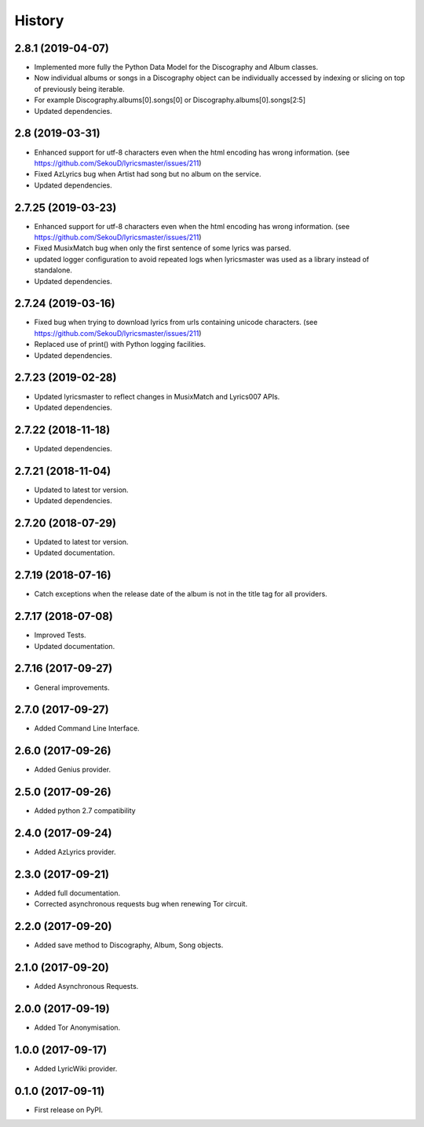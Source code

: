 =======
History
=======


2.8.1 (2019-04-07)
-------------------

* Implemented more fully the Python Data Model for the Discography and Album classes.
* Now individual albums or songs in a Discography object can be individually accessed by indexing or slicing on top of previously being iterable.
* For example Discography.albums[0].songs[0] or Discography.albums[0].songs[2:5]
* Updated dependencies.

2.8 (2019-03-31)
-------------------

* Enhanced support for utf-8 characters even when the html encoding has wrong information. (see https://github.com/SekouD/lyricsmaster/issues/211)
* Fixed AzLyrics bug when Artist had song but no album on the service.
* Updated dependencies.

2.7.25 (2019-03-23)
-------------------

* Enhanced support for utf-8 characters even when the html encoding has wrong information. (see https://github.com/SekouD/lyricsmaster/issues/211)
* Fixed MusixMatch bug when only the first sentence of some lyrics was parsed.
* updated logger configuration to avoid repeated logs when lyricsmaster was used as a library instead of standalone.
* Updated dependencies.

2.7.24 (2019-03-16)
-------------------

* Fixed bug when trying to download lyrics from urls containing unicode characters. (see https://github.com/SekouD/lyricsmaster/issues/211)
* Replaced use of print() with Python logging facilities.
* Updated dependencies.

2.7.23 (2019-02-28)
-------------------

* Updated lyricsmaster to reflect changes in MusixMatch and Lyrics007 APIs.
* Updated dependencies.

2.7.22 (2018-11-18)
-------------------

* Updated dependencies.


2.7.21 (2018-11-04)
-------------------

* Updated to latest tor version.
* Updated dependencies.

2.7.20 (2018-07-29)
-------------------

* Updated to latest tor version.
* Updated documentation.


2.7.19 (2018-07-16)
-------------------

* Catch exceptions when the release date of the album is not in the title tag for all providers.


2.7.17 (2018-07-08)
-------------------

* Improved Tests.
* Updated documentation.


2.7.16 (2017-09-27)
-------------------

* General improvements.


2.7.0 (2017-09-27)
------------------

* Added Command Line Interface.

2.6.0 (2017-09-26)
------------------

* Added Genius provider.

2.5.0 (2017-09-26)
------------------

* Added python 2.7 compatibility

2.4.0 (2017-09-24)
------------------

* Added AzLyrics provider.

2.3.0 (2017-09-21)
------------------

* Added full documentation.
* Corrected asynchronous requests bug when renewing Tor circuit.

2.2.0 (2017-09-20)
------------------

* Added save method to Discography, Album, Song objects.

2.1.0 (2017-09-20)
------------------

* Added Asynchronous Requests.

2.0.0 (2017-09-19)
------------------

* Added Tor Anonymisation.

1.0.0 (2017-09-17)
------------------

* Added LyricWiki provider.

0.1.0 (2017-09-11)
------------------

* First release on PyPI.
